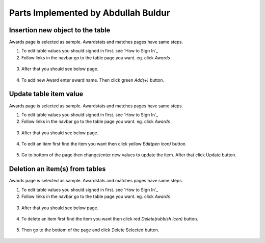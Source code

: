 Parts Implemented by Abdullah Buldur
=================================

Insertion new object to the table
***************************************

Awards page is selected as sample. Awardstats and matches pages have same steps.

1. To edit table values you should signed in first. see `How to Sign In`_

2. Follow links in the navbar go to the table page you want. eg. click *Awards*
 
.. figure:: ss/navbar-admin.png
  :scale: 70 %
  :alt: Admin role navbar

3. After that you should see below page.

.. figure:: aa/award_admin.png
  :scale: 70 %
  :alt: Admin role navbar

4. To add new Award enter award name. Then click green *Add(+)* button.

.. figure:: aa/award_add.png
  :scale: 70 %
  :alt: Add new award

Update table item value
***********************************

Awards page is selected as sample. Awardstats and matches pages have same steps.

1. To edit table values you should signed in first. see `How to Sign In`_

2. Follow links in the navbar go to the table page you want. eg. click *Awards*
 
.. figure:: ss/navbar-admin.png
  :scale: 70 %
  :alt: Admin role navbar

3. After that you should see below page.

.. figure:: aa/award_admin.png
  :scale: 70 %
  :alt: Admin role navbar

4. To edit an item first find the item you want then click yellow *Edit(pen icon)* button.

.. figure:: aa/award_update.png
  :scale: 70 %
  :alt: Add new award

5. Go to bottom of the page then change/enter new values to update the item. After that click Update button.

.. figure:: aa/award_update2.png
  :scale: 70 %
  :alt: Add new award

Deletion an item(s) from tables
***************************************

Awards page is selected as sample. Awardstats and matches pages have same steps.

1. To edit table values you should signed in first. see `How to Sign In`_

2. Follow links in the navbar go to the table page you want. eg. click *Awards*
 
.. figure:: ss/navbar-admin.png
  :scale: 70 %
  :alt: Admin role navbar

3. After that you should see below page.

.. figure:: aa/award_admin.png
  :scale: 70 %
  :alt: Admin role navbar

4. To delete an item first find the item you want then click red *Delete(rubbish icon)* button.

.. figure:: aa/award_delete.png
  :scale: 70 %
  :alt: Delete selected award

5. Then go to the bottom of the page and click Delete Selected button.

.. figure:: aa/award_delete2.png
  :scale: 70 %
  :alt: Delete selected award

